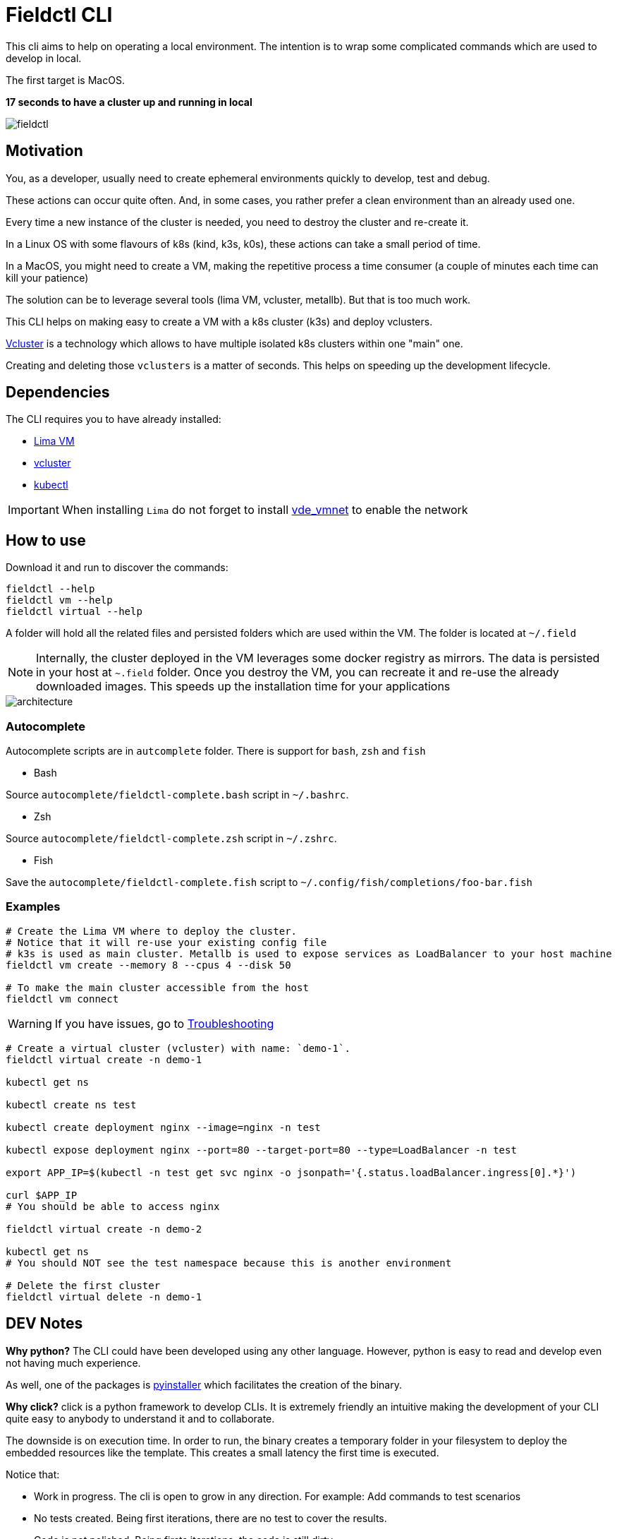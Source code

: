 # Fieldctl CLI

This cli aims to help on operating a local environment. The intention is to wrap some complicated commands which are used to develop in local.

The first target is MacOS.

**17 seconds to have a cluster up and running in local**

image::docs/fieldctl.gif[]

## Motivation

You, as a developer, usually need to create ephemeral environments quickly to develop, test and debug.

These actions can occur quite often. And, in some cases, you rather prefer a clean environment than an already used one.

Every time a new instance of the cluster is needed, you need to destroy the cluster and re-create it.

In a Linux OS with some flavours of k8s (kind, k3s, k0s), these actions can take a small period of time.

In a MacOS, you might need to create a VM, making the repetitive process a time consumer (a couple of minutes each time can kill your patience)

The solution can be to leverage several tools (lima VM, vcluster, metallb). But that is too much work.

This CLI helps on making easy to create a VM with a k8s cluster (k3s) and deploy vclusters.

https://www.vcluster.com/[Vcluster] is a technology which allows to have multiple isolated k8s clusters within one "main" one.

Creating and deleting those `vclusters` is a matter of seconds. This helps on speeding up the development lifecycle.

## Dependencies

The CLI requires you to have already installed:

- https://github.com/lima-vm/lima#getting-started[Lima VM]
- https://www.vcluster.com/docs/getting-started/setup#download-vcluster-cli[vcluster]
- https://kubernetes.io/docs/tasks/tools/install-kubectl-macos/[kubectl]

IMPORTANT: When installing `Lima` do not forget to install https://github.com/lima-vm/vde_vmnet#install[vde_vmnet] to enable the network

## How to use

Download it and run to discover the commands:

```bash
fieldctl --help
fieldctl vm --help
fieldctl virtual --help
```

A folder will hold all the related files and persisted folders which are used within the VM. The folder is located at `~/.field`

NOTE: Internally, the cluster deployed in the VM leverages some docker registry as mirrors. The data is persisted in your host at `~.field` folder. Once you destroy the VM, you can recreate it and re-use the already downloaded images. This speeds up the installation time for your applications


image::docs/architecture.png[]

### Autocomplete

Autocomplete scripts are in `autcomplete` folder. There is support for `bash`, `zsh` and `fish`

- Bash

Source `autocomplete/fieldctl-complete.bash` script in `~/.bashrc`.

- Zsh

Source `autocomplete/fieldctl-complete.zsh` script in `~/.zshrc`.

- Fish

Save the `autocomplete/fieldctl-complete.fish` script to `~/.config/fish/completions/foo-bar.fish`

### Examples

```bash
# Create the Lima VM where to deploy the cluster.
# Notice that it will re-use your existing config file
# k3s is used as main cluster. Metallb is used to expose services as LoadBalancer to your host machine
fieldctl vm create --memory 8 --cpus 4 --disk 50

# To make the main cluster accessible from the host
fieldctl vm connect
```

WARNING: If you have issues, go to <<Troubleshooting>>


```bash
# Create a virtual cluster (vcluster) with name: `demo-1`. 
fieldctl virtual create -n demo-1

kubectl get ns

kubectl create ns test

kubectl create deployment nginx --image=nginx -n test

kubectl expose deployment nginx --port=80 --target-port=80 --type=LoadBalancer -n test

export APP_IP=$(kubectl -n test get svc nginx -o jsonpath='{.status.loadBalancer.ingress[0].*}')

curl $APP_IP
# You should be able to access nginx

fieldctl virtual create -n demo-2

kubectl get ns
# You should NOT see the test namespace because this is another environment

# Delete the first cluster
fieldctl virtual delete -n demo-1
```

## DEV Notes

**Why python?** The CLI could have been developed using any other language. However, python is easy to read and develop even not having much experience.

As well, one of the packages is https://github.com/pyinstaller/pyinstaller[pyinstaller] which facilitates the creation of the binary.

**Why click?** click is a python framework to develop CLIs. It is extremely friendly an intuitive making the development of your CLI quite easy to anybody to understand it and to collaborate.

The downside is on execution time. In order to run, the binary creates a temporary folder in your filesystem to deploy the embedded resources like the template. This creates a small latency the first time is executed.

Notice that:

- Work in progress. The cli is open to grow in any direction. For example: Add commands to test scenarios
- No tests created. Being first iterations, there are no test to cover the results.
- Code is not polished. Being firsts iterations, the code is still dirty

## Troubleshooting

- When running `fieldctl vm create --memory 8 --cpus 4 --disk 50`, I get this error:
```text
networks.yaml field `path.vdeSwitch` error: lstat /opt/vde/bin/vde_switch: no such file or directory
```

Then, you need to install https://github.com/lima-vm/vde_vmnet#install[vde_vmnet]

- When installing https://github.com/lima-vm/vde_vmnet#install[vde_vmnet], the step: `sudo make PREFIX=/opt/vde install` fails

Then, you might be missing some packages required to build and install `vde_vmnet`

```bash
brew install autoconf automake libtool
```

- `vd_vmnet` is installed but Lima cannot find it

Then, run following commands to figure out the executable path to `vde_vmnet` and `vde_switch`
```bash
which vde_vmnet # i.e. /opt/vde/bin/vde_vmnet
which vde_switch # i.e. /opt/vde/bin/vde_switch
```

Include those paths into the `$PATH` environment variable:

```bash
# Having `/opt/vde/bin/vde_vmnet` in $HOME/.bashrc or $HOME/.zshrc add:
export PATH="/opt/vde/bin:$PATH"
```

Add `lima` to `sudoers`:

```bash
limactl sudoers | sudo tee /etc/sudoers.d/lima
/private/etc/sudoers.d/ # You should see `lima`
```

Verify that `Lima` links correctly to executables and sodoer:

```bash
cat ~/.lima/_config/networks.yaml
```

And you should see something similar to:
```yaml
paths:
  vdeSwitch: /opt/vde/bin/vde_switch
  vdeVMNet: /opt/vde/bin/vde_vmnet
  varRun: /private/var/run/lima
  sudoers: /private/etc/sudoers.d/lima
```

## Acknowledgements

Fieldctl is built upon other open source code projects. Without these projects Fieldctl would never have seen the light.

- https://github.com/lima-vm/lima[Lima VM]
- https://github.com/loft-sh/vcluster[Vcluster]
- https://github.com/k3s-io/k3s[k3s]
- https://github.com/metallb/metallb[MetalLB]
